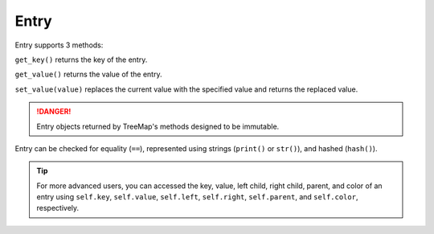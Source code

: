 Entry
=====

Entry supports 3 methods:

``get_key()`` returns the key of the entry.

``get_value()`` returns the value of the entry.

``set_value(value)`` replaces the current value with the specified value and returns the replaced value.

.. DANGER::
   Entry objects returned by TreeMap's methods designed to be immutable.

Entry can be checked for equality (``==``), represented using strings (``print()`` or ``str()``), and hashed (``hash()``).

.. TIP::
   For more advanced users, you can accessed the key, value, left child, right child, parent, and color of an entry using 
   ``self.key``, ``self.value``, ``self.left``,
   ``self.right``, ``self.parent``, and ``self.color``, respectively.

